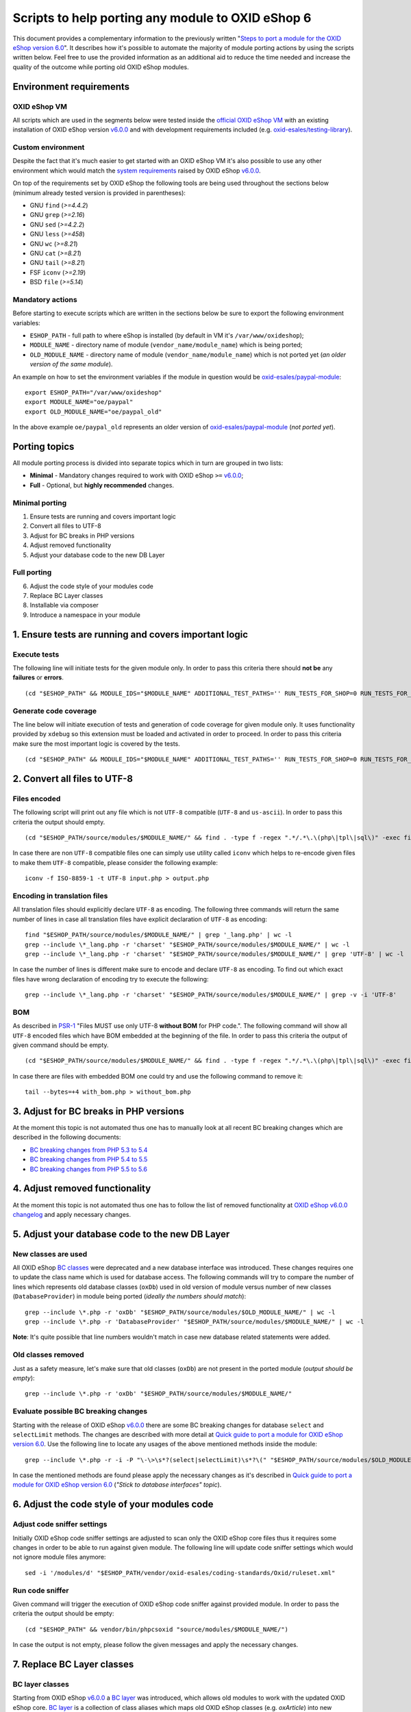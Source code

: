 Scripts to help porting any module to OXID eShop 6
==================================================

This document provides a complementary information to the previously written "`Steps to port a module for the OXID eShop version 6.0`_". It describes how it's possible to automate the majority of module porting actions by using the scripts written below. Feel free to use the provided information as an additional aid to reduce the time needed and increase the quality of the outcome while porting old OXID eShop modules.

Environment requirements
------------------------

OXID eShop VM
^^^^^^^^^^^^^

All scripts which are used in the segments below were tested inside the `official OXID eShop VM`_ with an existing installation of OXID eShop version `v6.0.0`_ and with development requirements included (e.g. `oxid-esales/testing-library`_).

Custom environment
^^^^^^^^^^^^^^^^^^

Despite the fact that it's much easier to get started with an OXID eShop VM it's also possible to use any other environment which would match the `system requirements`_ raised by OXID eShop `v6.0.0`_.

On top of the requirements set by OXID eShop the following tools are being used throughout the sections below (minimum already tested version is provided in parentheses):

* GNU ``find`` (`>=4.4.2`)
* GNU ``grep`` (`>=2.16`)
* GNU ``sed`` (`>=4.2.2`)
* GNU ``less`` (`>=458`)
* GNU ``wc`` (`>=8.21`)
* GNU ``cat`` (`>=8.21`)
* GNU ``tail`` (`>=8.21`)
* FSF ``iconv`` (`>=2.19`)
* BSD ``file`` (`>=5.14`)

Mandatory actions
^^^^^^^^^^^^^^^^^

Before starting to execute scripts which are written in the sections below be sure to export the following environment variables:

* ``ESHOP_PATH`` - full path to where eShop is installed (by default in VM it's ``/var/www/oxideshop``);
* ``MODULE_NAME`` - directory name of module (``vendor_name/module_name``) which is being ported;
* ``OLD_MODULE_NAME`` - directory name of module (``vendor_name/module_name``) which is not ported yet (*an older version of the same module*).

An example on how to set the environment variables if the module in question would be `oxid-esales/paypal-module`_:

::
  
  export ESHOP_PATH="/var/www/oxideshop"
  export MODULE_NAME="oe/paypal"
  export OLD_MODULE_NAME="oe/paypal_old"

In the above example ``oe/paypal_old`` represents an older version of `oxid-esales/paypal-module`_ (*not ported yet*).

Porting topics
--------------

All module porting process is divided into separate topics which in turn are grouped in two lists:

* **Minimal** - Mandatory changes required to work with OXID eShop ``>=`` `v6.0.0`_;
* **Full** - Optional, but **highly recommended** changes.

Minimal porting
^^^^^^^^^^^^^^^

1. Ensure tests are running and covers important logic
2. Convert all files to UTF-8
3. Adjust for BC breaks in PHP versions
4. Adjust removed functionality
5. Adjust your database code to the new DB Layer

Full porting
^^^^^^^^^^^^

6. Adjust the code style of your modules code
7. Replace BC Layer classes
8. Installable via composer
9. Introduce a namespace in your module

1. Ensure tests are running and covers important logic
------------------------------------------------------

Execute tests
^^^^^^^^^^^^^

The following line will initiate tests for the given module only. In order to pass this criteria there should **not be** any **failures** or **errors**.

::

  (cd "$ESHOP_PATH" && MODULE_IDS="$MODULE_NAME" ADDITIONAL_TEST_PATHS='' RUN_TESTS_FOR_SHOP=0 RUN_TESTS_FOR_MODULES=1 ACTIVATE_ALL_MODULES=1 vendor/bin/runtests)


Generate code coverage
^^^^^^^^^^^^^^^^^^^^^^

The line below will initiate execution of tests and generation of code coverage for given module only. It uses functionality provided by ``xdebug`` so this extension must be loaded and activated in order to proceed. In order to pass this criteria make sure the most important logic is covered by the tests.

::

  (cd "$ESHOP_PATH" && MODULE_IDS="$MODULE_NAME" ADDITIONAL_TEST_PATHS='' RUN_TESTS_FOR_SHOP=0 RUN_TESTS_FOR_MODULES=1 ACTIVATE_ALL_MODULES=1 vendor/bin/runtests --coverage-html="$ESHOP_PATH/coverage_report/$MODULE_NAME" AllTestsUnit)

2. Convert all files to UTF-8
-----------------------------

Files encoded
^^^^^^^^^^^^^

The following script will print out any file which is not ``UTF-8`` compatible (``UTF-8`` and ``us-ascii``). In order to pass this criteria the output should empty.

::
  
  (cd "$ESHOP_PATH/source/modules/$MODULE_NAME/" && find . -type f -regex ".*/.*\.\(php\|tpl\|sql\)" -exec file -i "{}" \; | grep -v 'us-ascii' | grep -v 'utf-8')

In case there are non ``UTF-8`` compatible files one can simply use utility called ``iconv`` which helps to re-encode given files to make them ``UTF-8`` compatible, please consider the following example:

::

  iconv -f ISO-8859-1 -t UTF-8 input.php > output.php

Encoding in translation files
^^^^^^^^^^^^^^^^^^^^^^^^^^^^^

All translation files should explicitly declare ``UTF-8`` as encoding. The following three commands will return the same number of lines in case all translation files have explicit declaration of ``UTF-8`` as encoding:

::

  find "$ESHOP_PATH/source/modules/$MODULE_NAME/" | grep '_lang.php' | wc -l
  grep --include \*_lang.php -r 'charset' "$ESHOP_PATH/source/modules/$MODULE_NAME/" | wc -l
  grep --include \*_lang.php -r 'charset' "$ESHOP_PATH/source/modules/$MODULE_NAME/" | grep 'UTF-8' | wc -l

In case the number of lines is different make sure to encode and declare ``UTF-8`` as encoding. To find out which exact files have wrong declaration of encoding try to execute the following:

:: 

  grep --include \*_lang.php -r 'charset' "$ESHOP_PATH/source/modules/$MODULE_NAME/" | grep -v -i 'UTF-8'

BOM
^^^

As described in `PSR-1`_ "Files MUST use only UTF-8 **without BOM** for PHP code.". The following command will show all ``UTF-8`` encoded files which have BOM embedded at the beginning of the file. In order to pass this criteria the output of given command should be empty.

::
  
  (cd "$ESHOP_PATH/source/modules/$MODULE_NAME/" && find . -type f -regex ".*/.*\.\(php\|tpl\|sql\)" -exec file "{}" \; | grep 'with\ BOM')

In case there are files with embedded BOM one could try and use the following command to remove it:

::

  tail --bytes=+4 with_bom.php > without_bom.php

3. Adjust for BC breaks in PHP versions
---------------------------------------

At the moment this topic is not automated thus one has to manually look at all recent BC breaking changes which are described in the following documents:

* `BC breaking changes from PHP 5.3 to 5.4`_
* `BC breaking changes from PHP 5.4 to 5.5`_
* `BC breaking changes from PHP 5.5 to 5.6`_

4. Adjust removed functionality
-------------------------------

At the moment this topic is not automated thus one has to follow the list of removed functionality at `OXID eShop v6.0.0 changelog`_ and apply necessary changes.

5. Adjust your database code to the new DB Layer
------------------------------------------------

New classes are used
^^^^^^^^^^^^^^^^^^^^

All OXID eShop `BC classes`_ were deprecated and a new database interface was introduced. These changes requires one to update the class name which is used for database access. The following commands will try to compare the number of lines which represents old database classes (``oxDb``) used in old version of module versus number of new classes (``DatabaseProvider``) in module being ported (*ideally the numbers should match*):

::
  
  grep --include \*.php -r 'oxDb' "$ESHOP_PATH/source/modules/$OLD_MODULE_NAME/" | wc -l
  grep --include \*.php -r 'DatabaseProvider' "$ESHOP_PATH/source/modules/$MODULE_NAME/" | wc -l

**Note**: It's quite possible that line numbers wouldn't match in case new database related statements were added.

Old classes removed
^^^^^^^^^^^^^^^^^^^

Just as a safety measure, let's make sure that old classes (``oxDb``) are not present in the ported module (*output should be empty*):

::
  
  grep --include \*.php -r 'oxDb' "$ESHOP_PATH/source/modules/$MODULE_NAME/"

Evaluate possible BC breaking changes
^^^^^^^^^^^^^^^^^^^^^^^^^^^^^^^^^^^^^

Starting with the release of OXID eShop `v6.0.0`_ there are some BC breaking changes for database ``select`` and ``selectLimit`` methods. The changes are described with more detail at `Quick guide to port a module for OXID eShop version 6.0`_. Use the following line to locate any usages of the above mentioned methods inside the module:

::
  
  grep --include \*.php -r -i -P "\-\>\s*?(select|selectLimit)\s*?\(" "$ESHOP_PATH/source/modules/$OLD_MODULE_NAME/"

In case the mentioned methods are found please apply the necessary changes as it's described in `Quick guide to port a module for OXID eShop version 6.0`_ (*"Stick to database interfaces" topic*).

6. Adjust the code style of your modules code
---------------------------------------------

Adjust code sniffer settings
^^^^^^^^^^^^^^^^^^^^^^^^^^^^

Initially OXID eShop code sniffer settings are adjusted to scan only the OXID eShop core files thus it requires some changes in order to be able to run against given module. The following line will update code sniffer settings which would not ignore module files anymore:

::

  sed -i '/modules/d' "$ESHOP_PATH/vendor/oxid-esales/coding-standards/Oxid/ruleset.xml"

Run code sniffer
^^^^^^^^^^^^^^^^

Given command will trigger the execution of OXID eShop code sniffer against provided module. In order to pass the criteria the output should be empty:

::

  (cd "$ESHOP_PATH" && vendor/bin/phpcsoxid "source/modules/$MODULE_NAME/")

In case the output is not empty, please follow the given messages and apply the necessary changes.

7. Replace BC Layer classes
---------------------------

BC layer classes
^^^^^^^^^^^^^^^^

Starting from OXID eShop `v6.0.0`_ a `BC layer`_ was introduced, which allows old modules to work with the updated OXID eShop core. `BC layer`_ is a collection of class aliases which maps old OXID eShop classes (e.g. `oxArticle`) into new namespaced classes (e.g. `OxidEsales\Eshop\Application\Model\Article`). Keep in mind that the solution is temporary and is included to allow for an easy transition into the new OXID eShop version. All these `BC classes`_ are considered as deprecated thus it's highly recommended to replace old classes with the namespaced equivalents.

**Note**: Before proceeding with the commands below please make sure you have have your environment variables prepared (`ESHOP_PATH` and `MODULE_NAME`).
**Note**: After execution of automated replace for `BC classes`_ it might happen that the alignment of variables within comment blocks are broken thus it might be a good idea to re-run code style check.

In order to automate the replacing of `BC classes`_ consider using the following command which will create a script responsible for PHP file update at ``/tmp/bc_change.php``:

::

  cat << 'EOF' > /tmp/bc_change.php
  <?php
  count($argv) > 1 || die("File name missing!\n"); $filename = $argv[1];
  file_exists($filename) || die("Given file '$filename' does not exist!\n");
  getenv('ESHOP_PATH') || die("Please define 'ESHOP_PATH' environment variable!\n");
  $bcMapFilename = getenv('ESHOP_PATH') . '/source/Core/Autoload/BackwardsCompatibilityClassMap.php';
  file_exists($bcMapFilename) || die("BC class layer map missing, please make sure file '$bcMapFilename' is available!\n");

  $bcMap = array_map(function($value) { return '\\' . $value; }, require($bcMapFilename));
  $contents = file_get_contents($filename);

  $methodsWithFirstArgumentAsBcClass = ['oxNew', '::set', '::get', 'resetInstanceCache', 'getComponent', 'getMock', 'assertInstanceOf', 'setExpectedException', 'prophesize'];
  $phpdocTags = ['var', 'param', 'return', 'mixin', 'throws', 'see'];

  preg_match_all('/[^\S\n]*use[^\S\n]+[\w\\\\]*?(?P<class>\w+)[^\S\n]*;/i', $contents, $matches);
  $bcMapKeysToIgnore = $matches['class'];
  foreach ($bcMapKeysToIgnore as $class) {
    unset($bcMap[strtolower($class)]);
  }

  foreach ($bcMap as $bcClass => $nsClass) {
    $replaceMap = [
      '/\b((' . implode('|', $methodsWithFirstArgumentAsBcClass) . ')\s*\(\s*)["\']' . $bcClass . '["\']/i' => "$1$nsClass::class",
      '/\b(new\s+)' . $bcClass . '\b(\s*[;\()])/i' => "$1$nsClass$2",
      '/\b(catch\s+\(\s*)' . $bcClass . '(\s+\$)/i' => "$1$nsClass$2",
      '/(\@\b(' . implode('|', $phpdocTags) . ')(\s+|\s+\S+\s*\|\s*))' . $bcClass . '\b/i' => "$1$nsClass",
      '/\b(class\s+\w+\s+extends\s+)[\\\\]?' . $bcClass . '\b/i' => "$1$nsClass",
      '/\b(instanceof\s+)' . $bcClass . '\b/i' => "$1$nsClass",
      '/(?<!\\\\)\b' . $bcClass . '(\s*::\s*\$?\w+)/i' => "$nsClass$1",
      '/(?<!\\\\)\b' . $bcClass . '(\s+\$\w+\s*[,\)])/i' => "$nsClass$1",
      '/\buse\s+\\\\' . $bcClass. '\s*;/i' => "",
    ];

    $contents = preg_replace(array_keys($replaceMap), array_values($replaceMap), $contents);
  }

  $contents && file_put_contents($filename, $contents) || die("There was an error while executing 'preg_replace'!\n");
  EOF

In order to apply the above script for all PHP files inside a module consider using the following command snippet:

::

  (cd "$ESHOP_PATH/source/modules/$MODULE_NAME/" && find . -type f -regex ".*/.*\.\php" | cut -c 3- ) | while read MODULE_FILE_NAME; do
    echo "Processing file: $MODULE_FILE_NAME";

    php /tmp/bc_change.php "$ESHOP_PATH/source/modules/$MODULE_NAME/$MODULE_FILE_NAME"
  done

Unfortunately it's not possible to automate every case of `BC classes`_ replacement. To be able to manually evaluate every ambiguous `BC class`_ usage consider using the following snippet:

::

  BC_CLASS_PAIRS=$(cat "$ESHOP_PATH/source/Core/Autoload/BackwardsCompatibilityClassMap.php" | grep '=>' | sed 's/\\\\/\\/g')
  BC_CLASS_LIST=$(echo "$BC_CLASS_PAIRS" | sed -r 's/.*'\''(\w+)'\''.*/\1/g')
  BC_CLASS_LIST_PIPED=$(echo "$BC_CLASS_LIST" | paste -sd "|" | sed -r 's/(.*)/\(\1\)/')
  BC_CLASS_SEARCH_PATTERN='(?<bc_match_quotes>"|'"'"'|)\b(?<!\$|\/|=|-|_|{|\?|\`|\*|:|\[|\.|,|\\|="|='"'"'|<|>|\(|\))('$BC_CLASS_LIST_PIPED')(?!\$|\/|=|-|_|}|\?|\`|\*|:|\]|\.|,|->|\\|>|<|@|\(|\))\b\k<bc_match_quotes>|(?<!\\)(?<bc_skip_quotes>["'"'"']).*?(?<!\\)\k<bc_skip_quotes>(*SKIP)(?!)|\w*(\/\*\*|\*|\/\/|\#).*(*SKIP)(?!)'
  SEARCH_FILE_LIST=$(find "$ESHOP_PATH/source/modules/$MODULE_NAME/" -type f -iregex '.*/.*\.\(php\|tpl\)' -not -iregex '.*/metadata\.php')
  echo "$SEARCH_FILE_LIST" | xargs -n1 grep --color=always -iP -H -n "$BC_CLASS_SEARCH_PATTERN"

In case there are a lot of entries to evaluate please consider using a pager as following:

::

  echo "$SEARCH_FILE_LIST" | xargs -n1 grep --color=always -iP -H -n "$BC_CLASS_SEARCH_PATTERN" | less -r

In case there are a lot of false positive results within given test suites consider skipping the evaluation for these files:

::

  SEARCH_FILE_LIST_WO_TESTS=$(find "$ESHOP_PATH/source/modules/$MODULE_NAME/" -type f -iregex '.*/.*\.\(php\|tpl\)' -not -iregex '.*/metadata\.php' -not -iregex '.*Test\.php' -not -iregex '.*/tests/.*')
  echo "$SEARCH_FILE_LIST_WO_TESTS" | xargs -n1 grep --color=always -iP -H -n "$BC_CLASS_SEARCH_PATTERN"

In order to pass the given porting criteria please replace every found old BC class usage into the namespaced one. Consider using `BC class map`_ as a guide to know which class to replace into.

8. Installable via composer
---------------------------

In order to pass this porting criteria one has to update given module to be compatible with `composer`_. Please consider following a document on the subject: `How to make OXID eShop module installable via composer?`_

9. Introduce a namespace in your module
---------------------------------------

In order to pass this porting criteria one has to register a namespace in ``composer.json`` file as it is also mentioned in the previous guide of "`How to make OXID eShop module installable via composer?`_". In addition to this few modifications to ``metadata.php`` file has to be applied as well. All the necessary modifications are described in sub-topics written below. 

Metadata version
^^^^^^^^^^^^^^^^

The ``sMetadataVersion`` variable in ``metadata.php`` file has to be changed to have at least version ``2.0`` which indicates the usage of namespaced classes. In order to quickly verify the version, consider using the following command:

::

  grep -i -P "sMetadataVersion\s*?=\s*?'2\.0'" "$ESHOP_PATH/source/modules/$MODULE_NAME/metadata.php"

In case of a negative result, please update the value of ``sMetadataVersion`` variable.

`files` field
^^^^^^^^^^^^^

Starting from metadata version ``2.0`` the ``files`` section is obsolete due to the fact that composer takes care of autoloading for these files through registered namespace.

Consider looking at the list of files which were included in the old version of given module:

::

  grep "'files'" "$ESHOP_PATH/source/modules/$OLD_MODULE_NAME/metadata.php"

Make sure each of these listed files are now under their own namespace. Please use the information provided in the PHP manual in order to be able to `register a class under the namespace`_. As an end result there should not be any entries left for the `files` section in the new module, consider using the following command to quickly double check the status (*should be empty*):

::

  grep "'files'" "$ESHOP_PATH/source/modules/$MODULE_NAME/metadata.php"

`extend` field
^^^^^^^^^^^^^^

Starting from metadata version ``2.0`` the ``extend`` section expects UNS OXID eShop classes as keys and module namespaced classes as values (*Previously `BC classes`_ were used as keys and file path as value*). To list all ``extend`` entries from an old module consider using the following command:

::

  grep -Pzo '(?s)extend.*?\)' "$ESHOP_PATH/source/modules/$OLD_MODULE_NAME/metadata.php"

Make sure each of these used module classes are now registered under their own namespace. Please use the information provided in the PHP manual in order to be able to `register a class under the namespace`_.
Consider using the following commands in order to visually compare changes:

::

  grep -Pzo '(?s)extend.*?\)' "$ESHOP_PATH/source/modules/$OLD_MODULE_NAME/metadata.php"
  grep -Pzo '(?s)extend.*?[\)\]]' "$ESHOP_PATH/source/modules/$MODULE_NAME/metadata.php"

To get a better understanding consider this visual example from `oxid-esales/paypal-module`_ of above mentioned changes:

* Using older metadata:

::

  'order' => 'oe/oepaypal/controllers/oepaypalorder',
  'oxorder' => 'oe/oepaypal/models/oepaypaloxorder',

* Using new metadata:

::

  \OxidEsales\Eshop\Application\Controller\OrderController::class => \OxidEsales\PayPalModule\Controller\OrderController::class,
  \OxidEsales\Eshop\Application\Model\Order::class => \OxidEsales\PayPalModule\Model\Order::class,

`controllers` field
^^^^^^^^^^^^^^^^^^^

As it's described in :ref:`V2 metadata details <metadata_version2-20170427>` please make sure that all keys in `controllers` field are written in lowercase:

::
  
  grep -Pzo '(?s)controllers.*?[\)\]]' "$ESHOP_PATH/source/modules/$MODULE_NAME/metadata.php"

Namespaced classes
^^^^^^^^^^^^^^^^^^

At this step it's still quite possible that few of module classes might not have been namespaced yet. In order to make sure that this is indeed not the case consider using the following commands to verify number of classes (*Old classes vs namespace entries, ideally they should match*):

::

  grep --include \*.php -r '^class' "$ESHOP_PATH/source/modules/$OLD_MODULE_NAME" | wc -l
  grep --include \*.php -r '^namespace' "$ESHOP_PATH/source/modules/$MODULE_NAME" | wc -l

If for some reason test classes should not be included, consider using the following:

::

  grep --include \*.php --exclude \*Test.php -r '^class' "$ESHOP_PATH/source/modules/$OLD_MODULE_NAME" | wc -l
  grep --include \*.php --exclude \*Test.php -r '^namespace' "$ESHOP_PATH/source/modules/$MODULE_NAME" | wc -l

**Note**: It's quite possible that due to refactoring or addition of new classes the numbers above will not match.

Short array syntax
^^^^^^^^^^^^^^^^^^

Starting with new OXID eShop version the lowest supported PHP version is 5.6, which means there is no reason to keep the old long syntax of arrays anymore. Consider using the following command to quickly check if there are any old long array syntax usages left (*ideally the result should be empty*):

::

  grep -i 'array' "$ESHOP_PATH/source/modules/$MODULE_NAME/metadata.php" | wc -l

As a reminder please see quick visual difference between `old and new notation of arrays`_.

Documentation
-------------

List of documentation which explores module porting process with more details:

* `Steps to port a module for the OXID eShop version 6.0`_
* `Quick guide to port a module for OXID eShop version 6.0`_
* `Guide to make a full port of a module for OXID eShop version 6.0`_
* `How to make OXID eShop module installable via composer?`_
* :ref:`V2 metadata details <metadata_version2-20170427>`
* `Module structure`_

.. _v6.0.0: https://github.com/OXID-eSales/oxideshop_ce/tree/v6.0.0
.. _oxid-esales/paypal-module: https://github.com/OXID-eSales/paypal
.. _oxid-esales/testing-library: https://github.com/OXID-eSales/testing_library
.. _PSR-1: http://www.php-fig.org/psr/psr-1/
.. _official OXID eShop VM: https://github.com/OXID-eSales/oxvm_eshop
.. _BC classes: https://github.com/OXID-eSales/oxideshop_ce/blob/v6.0.0/source/Core/Autoload/BackwardsCompatibilityClassMap.php#L12-L572
.. _BC class: `BC classes`_
.. _BC class map: `BC classes`_
.. _composer: https://getcomposer.org
.. _Quick guide to port a module for OXID eShop version 6.0: https://oxidforge.org/en/how-to-quickly-port-a-module-to-oxid-eshop-6-0.html
.. _Steps to port a module for the OXID eShop version 6.0: https://docs.oxid-esales.com/developer/en/6.0/update/eshop_from_53_to_6/modules.html
.. _BC layer: https://docs.oxid-esales.com/developer/en/6.0/update/eshop_from_53_to_6/modules.html
.. _Guide to make a full port of a module for OXID eShop version 6.0: https://oxidforge.org/en/how-to-fully-port-a-module-to-oxid-eshop-6-0.html
.. _register a class under the namespace: http://php.net/manual/en/language.namespaces.rationale.php
.. _Module structure: https://docs.oxid-esales.com/developer/en/6.0/modules/developing/structure.html
.. _system requirements: https://docs.oxid-esales.com/eshop/de/6.0/installation/neu-installation/server-und-systemvoraussetzungen.html
.. _old and new notation of arrays: http://php.net/manual/en/language.types.array.php
.. _OXID eShop v6.0.0 changelog: https://oxidforge.org/en/oxid-eshop-v6-0-0-beta1-detailed-code-changelog.html
.. _How to make OXID eShop module installable via composer?: https://docs.oxid-esales.com/developer/en/6.0/modules/module_via_composer.html
.. _BC breaking changes from PHP 5.3 to 5.4: http://php.net/manual/en/migration54.incompatible.php
.. _BC breaking changes from PHP 5.4 to 5.5: http://php.net/manual/en/migration55.incompatible.php
.. _BC breaking changes from PHP 5.5 to 5.6: http://php.net/manual/en/migration56.incompatible.php
